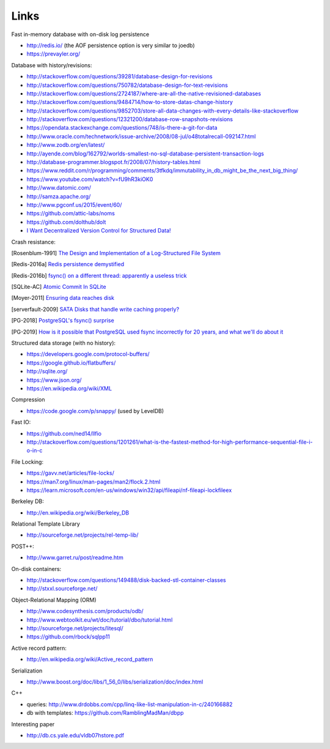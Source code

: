 Links
=====

Fast in-memory database with on-disk log persistence

- http://redis.io/ (the AOF persistence option is very similar to joedb)
- https://prevayler.org/

Database with history/revisions:

- http://stackoverflow.com/questions/39281/database-design-for-revisions
- http://stackoverflow.com/questions/750782/database-design-for-text-revisions
- http://stackoverflow.com/questions/2724187/where-are-all-the-native-revisioned-databases
- http://stackoverflow.com/questions/9484714/how-to-store-datas-change-history
- http://stackoverflow.com/questions/9852703/store-all-data-changes-with-every-details-like-stackoverflow
- http://stackoverflow.com/questions/12321200/database-row-snapshots-revisions
- https://opendata.stackexchange.com/questions/748/is-there-a-git-for-data

- http://www.oracle.com/technetwork/issue-archive/2008/08-jul/o48totalrecall-092147.html
- http://www.zodb.org/en/latest/
- http://ayende.com/blog/162792/worlds-smallest-no-sql-database-persistent-transaction-logs
- http://database-programmer.blogspot.fr/2008/07/history-tables.html

- https://www.reddit.com/r/programming/comments/3tfkdq/immutability_in_db_might_be_the_next_big_thing/
- https://www.youtube.com/watch?v=fU9hR3kiOK0
- http://www.datomic.com/
- http://samza.apache.org/
- http://www.pgconf.us/2015/event/60/
- https://github.com/attic-labs/noms
- https://github.com/dolthub/dolt
- `I Want Decentralized Version Control for Structured Data! <https://jonas-schuermann.name/projects/dvcs-for-structured-data/blog/2020-03-22-manifesto.html>`_

Crash resistance:

.. [Rosenblum-1991] `The Design and Implementation of a Log-Structured File System <http://www.cs.berkeley.edu/~brewer/cs262/LFS.pdf>`_
.. [Redis-2016a] `Redis persistence demystified <http://oldblog.antirez.com/post/redis-persistence-demystified.html>`_
.. [Redis-2016b] `fsync() on a different thread: apparently a useless trick <http://oldblog.antirez.com/post/fsync-different-thread-useless.html>`_
.. [SQLite-AC] `Atomic Commit In SQLite <http://sqlite.org/atomiccommit.html>`_
.. [Moyer-2011] `Ensuring data reaches disk <http://lwn.net/Articles/457667/>`_
.. [serverfault-2009] `SATA Disks that handle write caching properly? <http://serverfault.com/questions/15404/sata-disks-that-handle-write-caching-properly>`_
.. [PG-2018] `PostgreSQL's fsync() surprise <https://lwn.net/Articles/752063/>`_

.. [PG-2019] `How is it possible that PostgreSQL used fsync incorrectly for 20 years, and what we'll do about it <https://archive.fosdem.org/2019/schedule/event/postgresql_fsync/>`_

Structured data storage (with no history):

- https://developers.google.com/protocol-buffers/
- https://google.github.io/flatbuffers/
- http://sqlite.org/
- https://www.json.org/
- https://en.wikipedia.org/wiki/XML

Compression

- https://code.google.com/p/snappy/ (used by LevelDB)

Fast IO:

- https://github.com/ned14/llfio
- http://stackoverflow.com/questions/1201261/what-is-the-fastest-method-for-high-performance-sequential-file-i-o-in-c

File Locking:

- https://gavv.net/articles/file-locks/
- https://man7.org/linux/man-pages/man2/flock.2.html
- https://learn.microsoft.com/en-us/windows/win32/api/fileapi/nf-fileapi-lockfileex

Berkeley DB:

- http://en.wikipedia.org/wiki/Berkeley_DB

Relational Template Library

- http://sourceforge.net/projects/rel-temp-lib/

POST++:

- http://www.garret.ru/post/readme.htm

On-disk containers:

- http://stackoverflow.com/questions/149488/disk-backed-stl-container-classes
- http://stxxl.sourceforge.net/

Object-Relational Mapping (ORM)

- http://www.codesynthesis.com/products/odb/
- http://www.webtoolkit.eu/wt/doc/tutorial/dbo/tutorial.html
- http://sourceforge.net/projects/litesql/
- https://github.com/rbock/sqlpp11

Active record pattern:

- http://en.wikipedia.org/wiki/Active_record_pattern

Serialization

- http://www.boost.org/doc/libs/1_56_0/libs/serialization/doc/index.html

C++

- queries: http://www.drdobbs.com/cpp/linq-like-list-manipulation-in-c/240166882
- db with templates: https://github.com/RamblingMadMan/dbpp

Interesting paper

- http://db.cs.yale.edu/vldb07hstore.pdf
